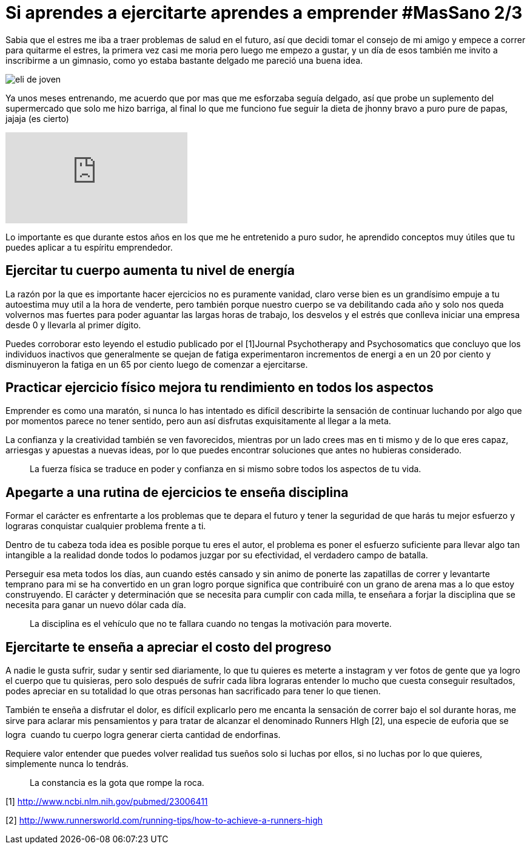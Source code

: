 = Si aprendes a ejercitarte aprendes a emprender #MasSano 2/3
:hp-image: /images/ejercicio-es-emprender.jpg
:hp-tags: Salud, Healthy, MasSano

Sabia que el estres me iba a traer problemas de salud en el futuro, así que decidi tomar el consejo de mi amigo y empece a correr para quitarme el estres, la primera vez casi me moria pero luego me empezo a gustar, y un día de esos también me invito a inscribirme a un gimnasio, como yo estaba bastante delgado me pareció una buena idea.

image::eli-joven.jpg[eli de joven]

Ya unos meses entrenando, me acuerdo que por mas que me esforzaba seguía delgado, así que probe un suplemento del supermercado que solo me hizo barriga, al final lo que me funciono fue seguir la dieta de jhonny bravo a puro pure de papas, jajaja (es cierto)

video::16NQKd7nYL0[youtube]

Lo importante es que durante estos años en los que me he entretenido a puro sudor, he aprendido conceptos muy útiles que tu puedes aplicar a tu espíritu emprendedor.

== Ejercitar tu cuerpo aumenta tu nivel de energía

La razón por la que es importante hacer ejercicios no es puramente vanidad, claro verse bien es un grandísimo empuje a tu autoestima muy util a la hora de venderte, pero también porque nuestro cuerpo se va debilitando cada año y solo nos queda volvernos mas fuertes para poder aguantar las largas horas de trabajo, los desvelos y el estrés que conlleva iniciar una empresa desde 0 y llevarla al primer dígito.

Puedes corroborar esto leyendo el estudio publicado por el [1]Journal Psychotherapy and Psychosomatics que concluyo que los individuos inactivos que generalmente se quejan de fatiga experimentaron incrementos de energi a en un 20 por ciento y disminuyeron la fatiga en un 65 por ciento luego de comenzar a ejercitarse.

== Practicar ejercicio físico mejora tu rendimiento en todos los aspectos

Emprender es como una maratón, si nunca lo has intentado es difícil describirte la sensación de continuar luchando por algo que por momentos parece no tener sentido, pero aun así disfrutas exquisitamente al llegar a la meta.

La confianza y la creatividad también se ven favorecidos, mientras por un lado crees mas en ti mismo y de lo que eres capaz, arriesgas y apuestas a nuevas ideas, por lo que puedes encontrar soluciones que antes no hubieras considerado.
____
La fuerza física se traduce en poder y confianza en si mismo sobre todos los aspectos de tu vida.
____

== Apegarte a una rutina de ejercicios te enseña disciplina

Formar el carácter es enfrentarte a los problemas que te depara el futuro y tener la seguridad de que harás tu mejor esfuerzo y lograras conquistar cualquier problema frente a ti.

Dentro de tu cabeza toda idea es posible porque tu eres el autor, el problema es poner el esfuerzo suficiente para llevar algo tan intangible a la realidad donde todos lo podamos juzgar por su efectividad, el verdadero campo de batalla.

Perseguir esa meta todos los días, aun cuando estés cansado y sin animo de ponerte las zapatillas de correr y levantarte temprano para mi se ha convertido en un gran logro porque significa que contribuiré con un grano de arena mas a lo que estoy construyendo.
El carácter y determinación que se necesita para cumplir con cada milla, te enseñara a forjar la disciplina que se necesita para ganar un nuevo dólar cada día.
____
La disciplina es el vehículo que no te fallara cuando no tengas la motivación para moverte.
____

== Ejercitarte te enseña a apreciar el costo del progreso

A nadie le gusta sufrir, sudar y sentir sed diariamente, lo que tu quieres es meterte a instagram y ver fotos de gente que ya logro el cuerpo que tu quisieras, pero solo después de sufrir cada libra lograras entender lo mucho que cuesta conseguir resultados, podes apreciar en su totalidad lo que otras personas han sacrificado para tener lo que tienen.

También te enseña a disfrutar el dolor, es difícil explicarlo pero me encanta la sensación de correr bajo el sol durante horas, me sirve para aclarar mis pensamientos y para tratar de alcanzar el denominado Runners HIgh [2], una especie de euforia que se logra  cuando tu cuerpo logra generar cierta cantidad de endorfinas.

Requiere valor entender que puedes volver realidad tus sueños solo si luchas por ellos, si no luchas por lo que quieres, simplemente nunca lo tendrás.
____
La constancia es la gota que rompe la roca.
____



[1] http://www.ncbi.nlm.nih.gov/pubmed/23006411

[2] http://www.runnersworld.com/running-tips/how-to-achieve-a-runners-high


